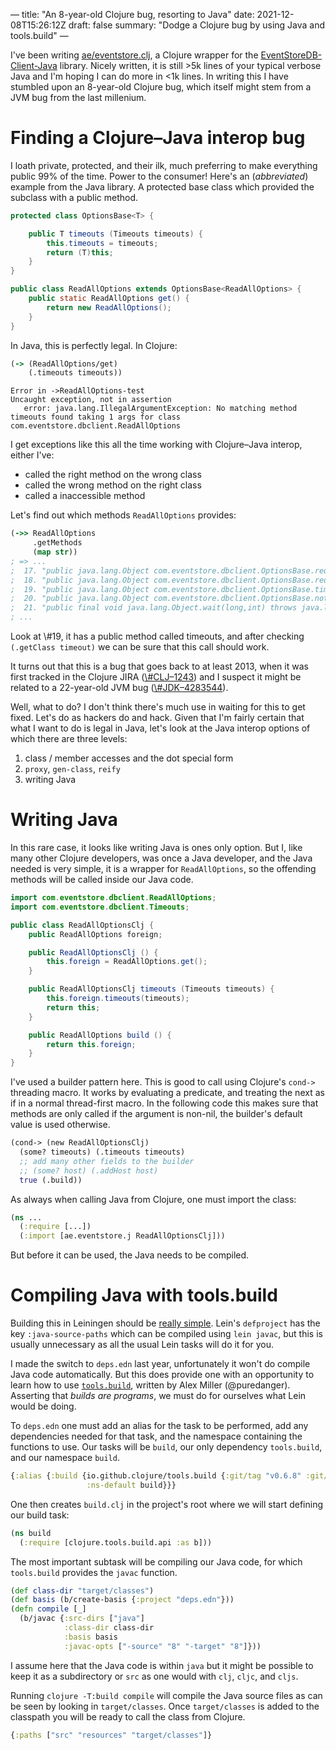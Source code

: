 ---
title: "An 8-year-old Clojure bug, resorting to Java"
date: 2021-12-08T15:26:12Z
draft: false
summary: "Dodge a Clojure bug by using Java and tools.build"
---

I've been writing [[https://github.com/EducatedAlmost/eventstore.clj.git][ae/eventstore.clj]], a Clojure wrapper for the [[https://github.com/EventStore/EventStoreDB-Client-Java][EventStoreDB-Client-Java]] library. Nicely written, it is still >5k lines of your typical verbose Java and I'm hoping I can do more in <1k lines. In writing this I have stumbled upon an 8-year-old Clojure bug, which itself might stem from a JVM bug from the last millenium.

* Finding a Clojure–Java interop bug

I loath private, protected, and their ilk, much preferring to make everything public 99% of the time. Power to the consumer! Here's an (/abbreviated/) example from the Java library. A protected base class which provided the subclass with a public method.

#+begin_src java
protected class OptionsBase<T> {

    public T timeouts (Timeouts timeouts) {
        this.timeouts = timeouts;
        return (T)this;
    }
}

public class ReadAllOptions extends OptionsBase<ReadAllOptions> {
    public static ReadAllOptions get() {
        return new ReadAllOptions();
    }
}
#+end_src

In Java, this is perfectly legal. In Clojure:

#+begin_src clojure
(-> (ReadAllOptions/get)
    (.timeouts timeouts))
#+end_src

#+begin_src
Error in ->ReadAllOptions-test
Uncaught exception, not in assertion
   error: java.lang.IllegalArgumentException: No matching method timeouts found taking 1 args for class com.eventstore.dbclient.ReadAllOptions
#+end_src

I get exceptions like this all the time working with Clojure–Java interop, either I've:
- called the right method on the wrong class
- called the wrong method on the right class
- called a inaccessible method

Let's find out which methods ~ReadAllOptions~ provides:

#+begin_src clojure
(->> ReadAllOptions
     .getMethods
     (map str))
; => ...
;  17. "public java.lang.Object com.eventstore.dbclient.OptionsBase.requiresLeader()"
;  18. "public java.lang.Object com.eventstore.dbclient.OptionsBase.requiresLeader(boolean)"
;  19. "public java.lang.Object com.eventstore.dbclient.OptionsBase.timeouts(com.eventstore.dbclient.Timeouts)"
;  20. "public java.lang.Object com.eventstore.dbclient.OptionsBase.notRequireLeader()"
;  21. "public final void java.lang.Object.wait(long,int) throws java.lang.InterruptedException"
; ...
#+end_src

Look at \#19, it has a public method called timeouts, and after checking ~(.getClass timeout)~ we can be sure that this call should work.

It turns out that this is a bug that goes back to at least 2013, when it was first tracked in the Clojure JIRA ([[https://clojure.atlassian.net/browse/CLJ-1243][\#CLJ–1243]]) and I suspect it might be related to a 22-year-old JVM bug ([[https://bugs.java.com/bugdatabase/view_bug.do?bug_id=4283544][\#JDK–4283544]]).

Well, what to do? I don't think there's much use in waiting for this to get fixed. Let's do as hackers do and hack. Given that I'm fairly certain that what I want to do is legal in Java, let's look at the Java interop options of which there are three levels:

1. class / member accesses and the dot special form
2. ~proxy~, ~gen-class~, ~reify~
3. writing Java

* Writing Java

In this rare case, it looks like writing Java is ones only option. But I, like many other Clojure developers, was once a Java developer, and the Java needed is very simple, it is a wrapper for ~ReadAllOptions~, so the offending methods will be called inside our Java code.

#+begin_src java
import com.eventstore.dbclient.ReadAllOptions;
import com.eventstore.dbclient.Timeouts;

public class ReadAllOptionsClj {
    public ReadAllOptions foreign;

    public ReadAllOptionsClj () {
        this.foreign = ReadAllOptions.get();
    }

    public ReadAllOptionsClj timeouts (Timeouts timeouts) {
        this.foreign.timeouts(timeouts);
        return this;
    }

    public ReadAllOptions build () {
        return this.foreign;
    }
}
#+end_src

I've used a builder pattern here. This is good to call using Clojure's ~cond->~ threading macro. It works by evaluating a predicate, and treating the next as if in a normal thread-first macro. In the following code this makes sure that methods are only called if the argument is non-nil, the builder's default value is used otherwise.

#+begin_src clojure
(cond-> (new ReadAllOptionsClj)
  (some? timeouts) (.timeouts timeouts)
  ;; add many other fields to the builder
  ;; (some? host) (.addHost host)
  true (.build))
#+end_src

As always when calling Java from Clojure, one must import the class:

#+begin_src clojure
(ns ...
  (:require [...])
  (:import [ae.eventstore.j ReadAllOptionsClj]))
#+end_src

But before it can be used, the Java needs to be compiled.

* Compiling Java with tools.build

Building this in Leiningen should be [[https://cljdoc.org/d/leiningen/leiningen/2.9.8/doc/polyglot-clojure-java-projects-with-leiningen][really simple]]. Lein's ~defproject~ has the key ~:java-source-paths~ which can be compiled using ~lein javac~, but this is usually unnecessary as all the usual Lein tasks will do it for you.

I made the switch to ~deps.edn~ last year, unfortunately it won't do compile Java code automatically. But this does provide one with an opportunity to learn how to use [[https://github.com/clojure/tools.build][~tools.build~]], written by Alex Miller (@puredanger). Asserting that /builds are programs/, we must do for ourselves what Lein would be doing.

To ~deps.edn~ one must add an alias for the task to be performed, add any dependencies needed for that task, and the namespace containing the functions to use. Our tasks will be ~build~, our only dependency ~tools.build~, and our namespace ~build~.

#+begin_src clojure
{:alias {:build {io.github.clojure/tools.build {:git/tag "v0.6.8" :git/sha "d79ae84"}
                 :ns-default build}}}
#+end_src

One then creates ~build.clj~ in the project's root where we will start defining our build task:

#+begin_src clojure
(ns build
  (:require [clojure.tools.build.api :as b]))
#+end_src

The most important subtask will be compiling our Java code, for which ~tools.build~ provides the ~javac~ function.

#+begin_src clojure
(def class-dir "target/classes")
(def basis (b/create-basis {:project "deps.edn"}))
(defn compile [_]
  (b/javac {:src-dirs ["java"]
            :class-dir class-dir
            :basis basis
            :javac-opts ["-source" "8" "-target" "8"]}))
#+end_src

I assume here that the Java code is within ~java~ but it might be possible to keep it as a subdirectory or ~src~ as one would with ~clj~, ~cljc~, and ~cljs~.

Running ~clojure -T:build compile~ will compile the Java source files as can be seen by looking in ~target/classes~. Once ~target/classes~ is added to the classpath you will be ready to call the class from Clojure.

#+begin_src clojure
{:paths ["src" "resources" "target/classes"]}
#+end_src
